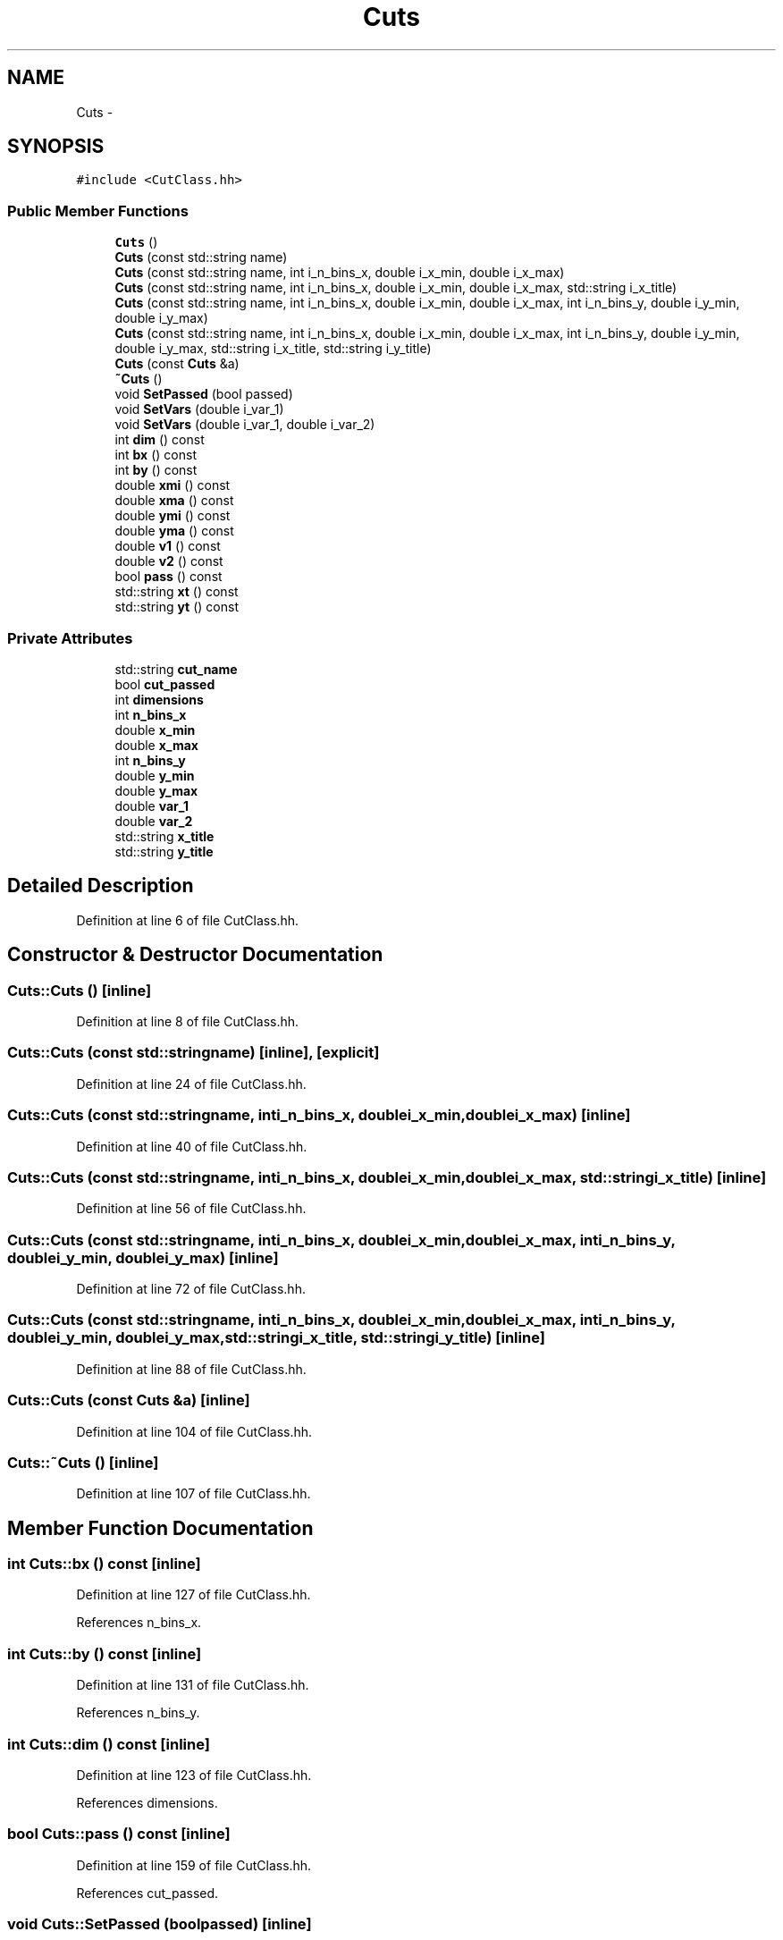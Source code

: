 .TH "Cuts" 3 "Tue Mar 17 2015" "RPV-LFV-Analyzer" \" -*- nroff -*-
.ad l
.nh
.SH NAME
Cuts \- 
.SH SYNOPSIS
.br
.PP
.PP
\fC#include <CutClass\&.hh>\fP
.SS "Public Member Functions"

.in +1c
.ti -1c
.RI "\fBCuts\fP ()"
.br
.ti -1c
.RI "\fBCuts\fP (const std::string name)"
.br
.ti -1c
.RI "\fBCuts\fP (const std::string name, int i_n_bins_x, double i_x_min, double i_x_max)"
.br
.ti -1c
.RI "\fBCuts\fP (const std::string name, int i_n_bins_x, double i_x_min, double i_x_max, std::string i_x_title)"
.br
.ti -1c
.RI "\fBCuts\fP (const std::string name, int i_n_bins_x, double i_x_min, double i_x_max, int i_n_bins_y, double i_y_min, double i_y_max)"
.br
.ti -1c
.RI "\fBCuts\fP (const std::string name, int i_n_bins_x, double i_x_min, double i_x_max, int i_n_bins_y, double i_y_min, double i_y_max, std::string i_x_title, std::string i_y_title)"
.br
.ti -1c
.RI "\fBCuts\fP (const \fBCuts\fP &a)"
.br
.ti -1c
.RI "\fB~Cuts\fP ()"
.br
.ti -1c
.RI "void \fBSetPassed\fP (bool passed)"
.br
.ti -1c
.RI "void \fBSetVars\fP (double i_var_1)"
.br
.ti -1c
.RI "void \fBSetVars\fP (double i_var_1, double i_var_2)"
.br
.ti -1c
.RI "int \fBdim\fP () const "
.br
.ti -1c
.RI "int \fBbx\fP () const "
.br
.ti -1c
.RI "int \fBby\fP () const "
.br
.ti -1c
.RI "double \fBxmi\fP () const "
.br
.ti -1c
.RI "double \fBxma\fP () const "
.br
.ti -1c
.RI "double \fBymi\fP () const "
.br
.ti -1c
.RI "double \fByma\fP () const "
.br
.ti -1c
.RI "double \fBv1\fP () const "
.br
.ti -1c
.RI "double \fBv2\fP () const "
.br
.ti -1c
.RI "bool \fBpass\fP () const "
.br
.ti -1c
.RI "std::string \fBxt\fP () const "
.br
.ti -1c
.RI "std::string \fByt\fP () const "
.br
.in -1c
.SS "Private Attributes"

.in +1c
.ti -1c
.RI "std::string \fBcut_name\fP"
.br
.ti -1c
.RI "bool \fBcut_passed\fP"
.br
.ti -1c
.RI "int \fBdimensions\fP"
.br
.ti -1c
.RI "int \fBn_bins_x\fP"
.br
.ti -1c
.RI "double \fBx_min\fP"
.br
.ti -1c
.RI "double \fBx_max\fP"
.br
.ti -1c
.RI "int \fBn_bins_y\fP"
.br
.ti -1c
.RI "double \fBy_min\fP"
.br
.ti -1c
.RI "double \fBy_max\fP"
.br
.ti -1c
.RI "double \fBvar_1\fP"
.br
.ti -1c
.RI "double \fBvar_2\fP"
.br
.ti -1c
.RI "std::string \fBx_title\fP"
.br
.ti -1c
.RI "std::string \fBy_title\fP"
.br
.in -1c
.SH "Detailed Description"
.PP 
Definition at line 6 of file CutClass\&.hh\&.
.SH "Constructor & Destructor Documentation"
.PP 
.SS "Cuts::Cuts ()\fC [inline]\fP"

.PP
Definition at line 8 of file CutClass\&.hh\&.
.SS "Cuts::Cuts (const std::stringname)\fC [inline]\fP, \fC [explicit]\fP"

.PP
Definition at line 24 of file CutClass\&.hh\&.
.SS "Cuts::Cuts (const std::stringname, inti_n_bins_x, doublei_x_min, doublei_x_max)\fC [inline]\fP"

.PP
Definition at line 40 of file CutClass\&.hh\&.
.SS "Cuts::Cuts (const std::stringname, inti_n_bins_x, doublei_x_min, doublei_x_max, std::stringi_x_title)\fC [inline]\fP"

.PP
Definition at line 56 of file CutClass\&.hh\&.
.SS "Cuts::Cuts (const std::stringname, inti_n_bins_x, doublei_x_min, doublei_x_max, inti_n_bins_y, doublei_y_min, doublei_y_max)\fC [inline]\fP"

.PP
Definition at line 72 of file CutClass\&.hh\&.
.SS "Cuts::Cuts (const std::stringname, inti_n_bins_x, doublei_x_min, doublei_x_max, inti_n_bins_y, doublei_y_min, doublei_y_max, std::stringi_x_title, std::stringi_y_title)\fC [inline]\fP"

.PP
Definition at line 88 of file CutClass\&.hh\&.
.SS "Cuts::Cuts (const \fBCuts\fP &a)\fC [inline]\fP"

.PP
Definition at line 104 of file CutClass\&.hh\&.
.SS "Cuts::~Cuts ()\fC [inline]\fP"

.PP
Definition at line 107 of file CutClass\&.hh\&.
.SH "Member Function Documentation"
.PP 
.SS "int Cuts::bx () const\fC [inline]\fP"

.PP
Definition at line 127 of file CutClass\&.hh\&.
.PP
References n_bins_x\&.
.SS "int Cuts::by () const\fC [inline]\fP"

.PP
Definition at line 131 of file CutClass\&.hh\&.
.PP
References n_bins_y\&.
.SS "int Cuts::dim () const\fC [inline]\fP"

.PP
Definition at line 123 of file CutClass\&.hh\&.
.PP
References dimensions\&.
.SS "bool Cuts::pass () const\fC [inline]\fP"

.PP
Definition at line 159 of file CutClass\&.hh\&.
.PP
References cut_passed\&.
.SS "void Cuts::SetPassed (boolpassed)\fC [inline]\fP"

.PP
Definition at line 110 of file CutClass\&.hh\&.
.PP
References cut_passed\&.
.SS "void Cuts::SetVars (doublei_var_1)\fC [inline]\fP"

.PP
Definition at line 114 of file CutClass\&.hh\&.
.PP
References var_1\&.
.PP
Referenced by specialAna::Bjet_veto(), specialAna::Leptonic_fraction_cut(), specialAna::Make_DeltaPhi_emu(), specialAna::Make_DeltaPhi_mutau(), specialAna::Make_DeltaPhi_tauemu(), specialAna::Make_DeltaPhi_tauMET(), specialAna::Make_zeta_cut(), specialAna::MT_cut(), specialAna::OppSign_charge(), specialAna::pT_muele_ratio_cut(), and specialAna::pT_mutau_ratio_cut()\&.
.SS "void Cuts::SetVars (doublei_var_1, doublei_var_2)\fC [inline]\fP"

.PP
Definition at line 118 of file CutClass\&.hh\&.
.PP
References var_1, and var_2\&.
.SS "double Cuts::v1 () const\fC [inline]\fP"

.PP
Definition at line 151 of file CutClass\&.hh\&.
.PP
References var_1\&.
.SS "double Cuts::v2 () const\fC [inline]\fP"

.PP
Definition at line 155 of file CutClass\&.hh\&.
.PP
References var_2\&.
.SS "double Cuts::xma () const\fC [inline]\fP"

.PP
Definition at line 139 of file CutClass\&.hh\&.
.PP
References x_max\&.
.SS "double Cuts::xmi () const\fC [inline]\fP"

.PP
Definition at line 135 of file CutClass\&.hh\&.
.PP
References x_min\&.
.SS "std::string Cuts::xt () const\fC [inline]\fP"

.PP
Definition at line 163 of file CutClass\&.hh\&.
.PP
References x_title\&.
.SS "double Cuts::yma () const\fC [inline]\fP"

.PP
Definition at line 147 of file CutClass\&.hh\&.
.PP
References y_max\&.
.SS "double Cuts::ymi () const\fC [inline]\fP"

.PP
Definition at line 143 of file CutClass\&.hh\&.
.PP
References y_min\&.
.SS "std::string Cuts::yt () const\fC [inline]\fP"

.PP
Definition at line 167 of file CutClass\&.hh\&.
.PP
References y_title\&.
.SH "Member Data Documentation"
.PP 
.SS "std::string Cuts::cut_name\fC [private]\fP"

.PP
Definition at line 172 of file CutClass\&.hh\&.
.SS "bool Cuts::cut_passed\fC [private]\fP"

.PP
Definition at line 173 of file CutClass\&.hh\&.
.PP
Referenced by pass(), and SetPassed()\&.
.SS "int Cuts::dimensions\fC [private]\fP"

.PP
Definition at line 174 of file CutClass\&.hh\&.
.PP
Referenced by dim()\&.
.SS "int Cuts::n_bins_x\fC [private]\fP"

.PP
Definition at line 175 of file CutClass\&.hh\&.
.PP
Referenced by bx()\&.
.SS "int Cuts::n_bins_y\fC [private]\fP"

.PP
Definition at line 178 of file CutClass\&.hh\&.
.PP
Referenced by by()\&.
.SS "double Cuts::var_1\fC [private]\fP"

.PP
Definition at line 181 of file CutClass\&.hh\&.
.PP
Referenced by SetVars(), and v1()\&.
.SS "double Cuts::var_2\fC [private]\fP"

.PP
Definition at line 182 of file CutClass\&.hh\&.
.PP
Referenced by SetVars(), and v2()\&.
.SS "double Cuts::x_max\fC [private]\fP"

.PP
Definition at line 177 of file CutClass\&.hh\&.
.PP
Referenced by xma()\&.
.SS "double Cuts::x_min\fC [private]\fP"

.PP
Definition at line 176 of file CutClass\&.hh\&.
.PP
Referenced by xmi()\&.
.SS "std::string Cuts::x_title\fC [private]\fP"

.PP
Definition at line 183 of file CutClass\&.hh\&.
.PP
Referenced by xt()\&.
.SS "double Cuts::y_max\fC [private]\fP"

.PP
Definition at line 180 of file CutClass\&.hh\&.
.PP
Referenced by yma()\&.
.SS "double Cuts::y_min\fC [private]\fP"

.PP
Definition at line 179 of file CutClass\&.hh\&.
.PP
Referenced by ymi()\&.
.SS "std::string Cuts::y_title\fC [private]\fP"

.PP
Definition at line 184 of file CutClass\&.hh\&.
.PP
Referenced by yt()\&.

.SH "Author"
.PP 
Generated automatically by Doxygen for RPV-LFV-Analyzer from the source code\&.
